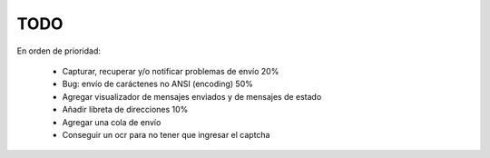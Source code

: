 TODO
====

En orden de prioridad:

  * Capturar, recuperar y/o notificar problemas de envío 20%
  * Bug: envío de caráctenes no ANSI (encoding) 50%
  * Agregar visualizador de mensajes enviados y de mensajes de estado
  * Añadir libreta de direcciones 10%
  * Agregar una cola de envío
  * Conseguir un ocr para no tener que ingresar el captcha
